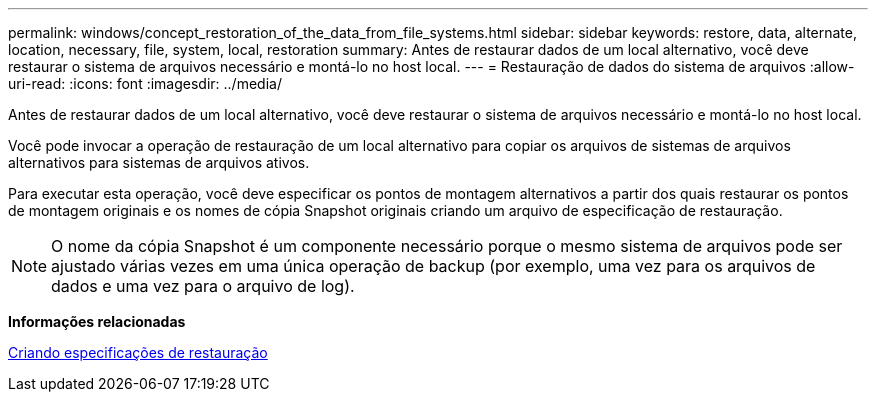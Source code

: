 ---
permalink: windows/concept_restoration_of_the_data_from_file_systems.html 
sidebar: sidebar 
keywords: restore, data, alternate, location, necessary, file, system, local, restoration 
summary: Antes de restaurar dados de um local alternativo, você deve restaurar o sistema de arquivos necessário e montá-lo no host local. 
---
= Restauração de dados do sistema de arquivos
:allow-uri-read: 
:icons: font
:imagesdir: ../media/


[role="lead"]
Antes de restaurar dados de um local alternativo, você deve restaurar o sistema de arquivos necessário e montá-lo no host local.

Você pode invocar a operação de restauração de um local alternativo para copiar os arquivos de sistemas de arquivos alternativos para sistemas de arquivos ativos.

Para executar esta operação, você deve especificar os pontos de montagem alternativos a partir dos quais restaurar os pontos de montagem originais e os nomes de cópia Snapshot originais criando um arquivo de especificação de restauração.


NOTE: O nome da cópia Snapshot é um componente necessário porque o mesmo sistema de arquivos pode ser ajustado várias vezes em uma única operação de backup (por exemplo, uma vez para os arquivos de dados e uma vez para o arquivo de log).

*Informações relacionadas*

xref:task_creating_restore_specifications.adoc[Criando especificações de restauração]
